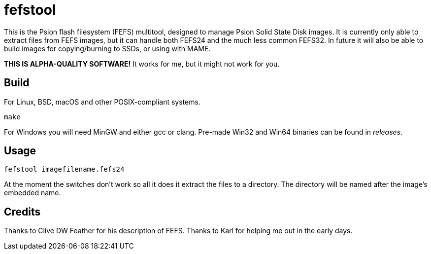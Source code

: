 = fefstool

This is the Psion flash filesystem (FEFS) multitool, designed to manage Psion Solid State Disk images. It is currently only able to extract files from FEFS images, but it can handle both FEFS24 and the much less common FEFS32. In future it will also be able to build images for copying/burning to SSDs, or using with MAME.

*THIS IS ALPHA-QUALITY SOFTWARE!* It works for me, but it might not work for you.

== Build

For Linux, BSD, macOS and other POSIX-compliant systems.

[source]
----
make
----

For Windows you will need MinGW and either gcc or clang. Pre-made Win32 and Win64 binaries can be found in _releases_.

== Usage

[source]
----
fefstool imagefilename.fefs24
----

At the moment the switches don't work so all it does it extract the files to a directory. The directory will be named after the image's embedded name.

== Credits

Thanks to Clive DW Feather for his description of FEFS. Thanks to Karl for helping me out in the early days.
